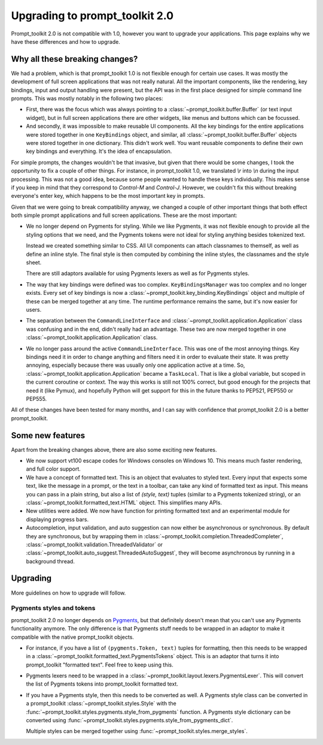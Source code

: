 Upgrading to prompt_toolkit 2.0
===============================

Prompt_toolkit 2.0 is not compatible with 1.0, however you want to upgrade your
applications. This page explains why we have these differences and how to
upgrade.


Why all these breaking changes?
-------------------------------

We had a problem, which is that prompt_toolkit 1.0 is not flexible enough for
certain use cases. It was mostly the development of full screen applications
that was not really natural. All the important components, like the rendering,
key bindings, input and output handling were present, but the API was in the
first place designed for simple command line prompts. This was mostly notably
in the following two places:

- First, there was the focus which was always pointing to a
  :class:`~prompt_toolkit.buffer.Buffer` (or text input widget), but in full
  screen applications there are other widgets, like menus and buttons  which
  can be focussed.
- And secondly, it was impossible to make reusable UI components. All the key
  bindings for the entire applications were stored together in one
  ``KeyBindings`` object, and similar, all
  :class:`~prompt_toolkit.buffer.Buffer` objects were stored together in one
  dictionary. This didn't work well. You want reusable components to define
  their own key bindings and everything. It's the idea of encapsulation.

For simple prompts, the changes wouldn't be that invasive, but given that there
would be some changes, I took the opportunity to fix a couple of other things.
For instance, in prompt_toolkit 1.0, we translated `\\r` into `\\n` during the
input processing. This was not a good idea, because some people wanted to
handle these keys individually. This makes sense if you keep in mind that they
correspond to `Control-M` and `Control-J`. However, we couldn't fix this
without breaking everyone's enter key, which happens to be the most important
key in prompts.

Given that we were going to break compatibility anyway, we changed a couple of
other important things that both effect both simple prompt applications and
full screen applications. These are the most important:

- We no longer depend on Pygments for styling. While we like Pygments, it was
  not flexible enough to provide all the styling options that we need, and the
  Pygments tokens were not ideal for styling anything besides tokenized text.

  Instead we created something similar to CSS. All UI components can attach
  classnames to themself, as well as define an inline style. The final style is
  then computed by combining the inline styles, the classnames and the style
  sheet.

  There are still adaptors available for using Pygments lexers as well as for
  Pygments styles.

- The way that key bindings were defined was too complex.
  ``KeyBindingsManager`` was too complex and no longer exists. Every set of key
  bindings is now a
  :class:`~prompt_toolkit.key_binding.KeyBindings` object and multiple of these
  can be merged together at any time. The runtime performance remains the same,
  but it's now easier for users.

- The separation between the ``CommandLineInterface`` and
  :class:`~prompt_toolkit.application.Application` class was confusing and in
  the end, didn't really had an advantage. These two are now merged together in
  one :class:`~prompt_toolkit.application.Application` class.

- We no longer pass around the active ``CommandLineInterface``. This was one of
  the most annoying things. Key bindings need it in order to change anything
  and filters need it in order to evaluate their state. It was pretty annoying,
  especially because there was usually only one application active at a time.
  So, :class:`~prompt_toolkit.application.Application` became a ``TaskLocal``.
  That is like a global variable, but scoped in the current coroutine or
  context. The way this works is still not 100% correct, but good enough for
  the projects that need it (like Pymux), and hopefully Python will get support
  for this in the future thanks to PEP521, PEP550 or PEP555.

All of these changes have been tested for many months, and I can say with
confidence that prompt_toolkit 2.0 is a better prompt_toolkit.


Some new features
-----------------

Apart from the breaking changes above, there are also some exciting new
features.

- We now support vt100 escape codes for Windows consoles on Windows 10. This
  means much faster rendering, and full color support.

- We have a concept of formatted text. This is an object that evaluates to
  styled text. Every input that expects some text, like the message in a
  prompt, or the text in a toolbar, can take any kind of formatted text as input.
  This means you can pass in a plain string, but also a list of `(style,
  text)` tuples (similar to a Pygments tokenized string), or an
  :class:`~prompt_toolkit.formatted_text.HTML` object. This simplifies many
  APIs.

- New utilities were added. We now have function for printing formatted text
  and an experimental module for displaying progress bars.

- Autocompletion, input validation, and auto suggestion can now either be
  asynchronous or synchronous. By default they are synchronous, but by wrapping
  them in :class:`~prompt_toolkit.completion.ThreadedCompleter`,
  :class:`~prompt_toolkit.validation.ThreadedValidator` or
  :class:`~prompt_toolkit.auto_suggest.ThreadedAutoSuggest`, they will become
  asynchronous by running in a background thread.


Upgrading
---------

More guidelines on how to upgrade will follow.


Pygments styles and tokens
^^^^^^^^^^^^^^^^^^^^^^^^^^

prompt_toolkit 2.0 no longer depends on `Pygments <http://pygments.org/>`_, but
that definitely doesn't mean that you can't use any Pygments functionality
anymore. The only difference is that Pygments stuff needs to be wrapped in an
adaptor to make it compatible with the native prompt_toolkit objects.

- For instance, if you have a list of ``(pygments.Token, text)`` tuples for
  formatting, then this needs to be wrapped in a
  :class:`~prompt_toolkit.formatted_text.PygmentsTokens` object. This is an
  adaptor that turns it into prompt_toolkit "formatted text". Feel free to keep
  using this.

- Pygments lexers need to be wrapped in a
  :class:`~prompt_toolkit.layout.lexers.PygmentsLexer`. This will convert the
  list of Pygments tokens into prompt_toolkit formatted text.

- If you have a Pygments style, then this needs to be converted as well. A
  Pygments style class can be converted in a prompt_toolkit
  :class:`~prompt_toolkit.styles.Style` with the
  :func:`~prompt_toolkit.styles.pygments.style_from_pygments` function. A
  Pygments style dictionary can be converted using
  :func:`~prompt_toolkit.styles.pygments.style_from_pygments_dict`.

  Multiple styles can be merged together using
  :func:`~prompt_toolkit.styles.merge_styles`.
